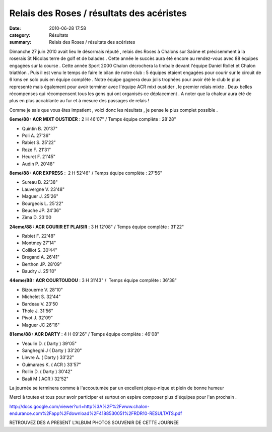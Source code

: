 Relais des Roses / résultats des acéristes
==========================================

:date: 2010-06-28 17:58
:category: Résultats
:summary: Relais des Roses / résultats des acéristes

|Alexandra ne lache plus son trophee|


Dimanche 27 juin 2010 avait lieu le désormais réputé , relais des Roses à Chalons sur Saône et précisemment à la roserais St Nicolas terre de golf et de balades . Cette année le succès aura été encore au rendez-vous avec 88 équipes engagées sur la course . Cette année Sport 2000 Chalon décrochera la timbale devant l'équipe Daniel Rollet et Chalon triathlon . Puis il est venu le temps de faire le bilan de notre club : 5 équipes étaient engagées pour courir sur le circuit de 6 kms en solo puis en équipe complète . Notre équipe gagnera deux jolis trophées pour avoir été le club le plus representé mais également pour avoir terminer avec l'équipe ACR mixt oustider , le premier relais mixte . Deux belles récompenses qui récompensent tous les gens qui ont organisés ce déplacement . A noter que la chaleur aura été de plus en plus accablante au fur et à mesure des passages de relais !


Comme je sais que vous êtes impatient , voici donc les résultats , je pense le plus complet possible .


**6eme/88 : ACR MIXT OUSTIDER** : 2 H 46'07" / Temps équipe complète : 28'28"


* Quintin B. 20'37"


* Poli A. 27'36"


* Rabiet S. 25'22"


* Roze F. 21'31"


* Heuret F. 21'45"


* Audin P. 20'48"


**8eme/88 : ACR EXPRESS** :  2 H 52'46" / Temps équipe complète : 27'56"


* Sureau B. 22'38"


* Lauvergne V. 23'48"


* Maguer J. 25'26"


* Bourgeois L. 25'22"


* Beuche JP. 24'36"


* Zima D. 23'00


**24eme/88 : ACR COURIR ET PLAISIR**  : 3 H 12'08" / Temps équipe complète : 31'22"


* Rabiet F. 22'48"


* Montmey 27'14"


* Collliot S. 30'44"


* Bregand A. 26'41"


* Berthon JP. 28'09"


* Baudry J. 25'10"


**44eme/88 : ACR COURTOUDOU**  : 3 H 31'43" /  Temps équipe complète : 36'38"


* Bizouerne V. 28'10"


* Michelet S. 32'44"


* Bardeau V. 23'50


* Thole J. 31'56"


* Pivot J. 32'09"


* Maguer JC 26'16"


**81eme/88 : ACR DARTY**  : 4 H 09'26" / Temps équipe complète : 46'08"


* Veaulin D. ( Darty ) 39'05"


* Sangheghi J ( Darty ) 33'20"


* Lievre A. ( Darty ) 33'22"


* Guimaraes K. ( ACR ) 33'57"


* Rollin D. ( Darty ) 30'42"


* Baali M ( ACR ) 32'52"


La journée se terminera comme à l'accoutumée par un excellent pique-nique et plein de bonne humeur


Merci à toutes et tous pour avoir participer et surtout on espère composer plus d'équipes pour l'an prochain .


`http://docs.google.com/viewer?url=http%3A%2F%2Fwww.chalon-endurance.com%2Fapp%2Fdownload%2F4188530051%2FRDR10-RESULTATS.pdf <http://docs.google.com/viewer?url=http%3A%2F%2Fwww.chalon-endurance.com%2Fapp%2Fdownload%2F4188530051%2FRDR10-RESULTATS.pdf>`_


|Le président soulève le trophee|


RETROUVEZ DES A PRESENT L'ALBUM PHOTOS SOUVENIR DE CETTE JOURNEE

.. |Alexandra ne lache plus son trophee| image:: http://assets.acr-dijon.org/old/httpimgover-blogcom201x3000120862bertrand-bis-alexandra-ne-lache-plus-son-trophee.JPG
.. |Le président soulève le trophee| image:: http://assets.acr-dijon.org/old/httpimgover-blogcom201x3000120862bertrand-bis-le-president-souleve-le-trophee.JPG
